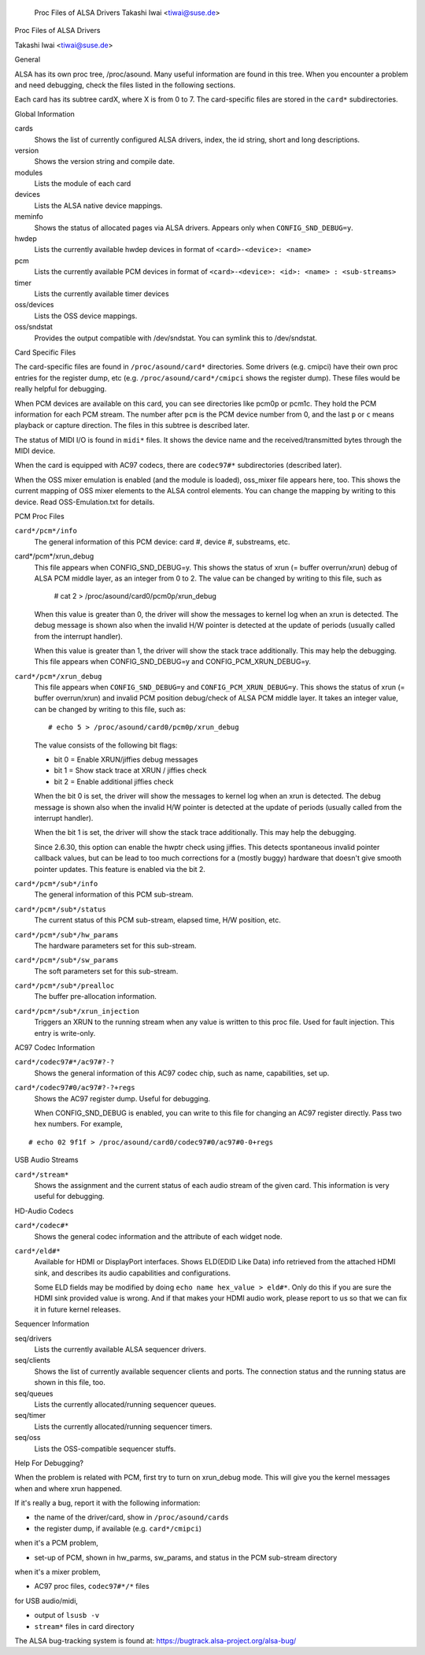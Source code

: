 		Proc Files of ALSA Drivers
		Takashi Iwai <tiwai@suse.de>
Proc Files of ALSA Drivers

Takashi Iwai <tiwai@suse.de>

General

ALSA has its own proc tree, /proc/asound.  Many useful information are
found in this tree.  When you encounter a problem and need debugging,
check the files listed in the following sections.

Each card has its subtree cardX, where X is from 0 to 7. The
card-specific files are stored in the ``card*`` subdirectories.


Global Information

cards
	Shows the list of currently configured ALSA drivers,
	index, the id string, short and long descriptions.

version
	Shows the version string and compile date.

modules
	Lists the module of each card

devices
	Lists the ALSA native device mappings.

meminfo
	Shows the status of allocated pages via ALSA drivers.
	Appears only when ``CONFIG_SND_DEBUG=y``.

hwdep
	Lists the currently available hwdep devices in format of
	``<card>-<device>: <name>``

pcm
	Lists the currently available PCM devices in format of
	``<card>-<device>: <id>: <name> : <sub-streams>``

timer
	Lists the currently available timer devices


oss/devices
	Lists the OSS device mappings.

oss/sndstat
	Provides the output compatible with /dev/sndstat.
	You can symlink this to /dev/sndstat.


Card Specific Files

The card-specific files are found in ``/proc/asound/card*`` directories.
Some drivers (e.g. cmipci) have their own proc entries for the
register dump, etc (e.g. ``/proc/asound/card*/cmipci`` shows the register
dump).  These files would be really helpful for debugging.

When PCM devices are available on this card, you can see directories
like pcm0p or pcm1c.  They hold the PCM information for each PCM
stream.  The number after ``pcm`` is the PCM device number from 0, and
the last ``p`` or ``c`` means playback or capture direction.  The files in
this subtree is described later.

The status of MIDI I/O is found in ``midi*`` files.  It shows the device
name and the received/transmitted bytes through the MIDI device.

When the card is equipped with AC97 codecs, there are ``codec97#*``
subdirectories (described later).

When the OSS mixer emulation is enabled (and the module is loaded),
oss_mixer file appears here, too.  This shows the current mapping of
OSS mixer elements to the ALSA control elements.  You can change the
mapping by writing to this device.  Read OSS-Emulation.txt for
details.


PCM Proc Files

``card*/pcm*/info``
	The general information of this PCM device: card #, device #,
	substreams, etc.

card*/pcm*/xrun_debug
	This file appears when CONFIG_SND_DEBUG=y.
	This shows the status of xrun (= buffer overrun/xrun) debug of
	ALSA PCM middle layer, as an integer from 0 to 2.  The value
	can be changed by writing to this file, such as

		 # cat 2 > /proc/asound/card0/pcm0p/xrun_debug

	When this value is greater than 0, the driver will show the
	messages to kernel log when an xrun is detected.  The debug
	message is shown also when the invalid H/W pointer is detected
	at the update of periods (usually called from the interrupt
	handler).

	When this value is greater than 1, the driver will show the
	stack trace additionally.  This may help the debugging.
	This file appears when CONFIG_SND_DEBUG=y and
	CONFIG_PCM_XRUN_DEBUG=y.
``card*/pcm*/xrun_debug``
	This file appears when ``CONFIG_SND_DEBUG=y`` and
	``CONFIG_PCM_XRUN_DEBUG=y``.
	This shows the status of xrun (= buffer overrun/xrun) and
	invalid PCM position debug/check of ALSA PCM middle layer.
	It takes an integer value, can be changed by writing to this
	file, such as::

		 # echo 5 > /proc/asound/card0/pcm0p/xrun_debug

	The value consists of the following bit flags:

	* bit 0 = Enable XRUN/jiffies debug messages
	* bit 1 = Show stack trace at XRUN / jiffies check
	* bit 2 = Enable additional jiffies check

	When the bit 0 is set, the driver will show the messages to
	kernel log when an xrun is detected.  The debug message is
	shown also when the invalid H/W pointer is detected at the
	update of periods (usually called from the interrupt
	handler).

	When the bit 1 is set, the driver will show the stack trace
	additionally.  This may help the debugging.

	Since 2.6.30, this option can enable the hwptr check using
	jiffies.  This detects spontaneous invalid pointer callback
	values, but can be lead to too much corrections for a (mostly
	buggy) hardware that doesn't give smooth pointer updates.
	This feature is enabled via the bit 2.

``card*/pcm*/sub*/info``
	The general information of this PCM sub-stream.

``card*/pcm*/sub*/status``
	The current status of this PCM sub-stream, elapsed time,
	H/W position, etc.

``card*/pcm*/sub*/hw_params``
	The hardware parameters set for this sub-stream.

``card*/pcm*/sub*/sw_params``
	The soft parameters set for this sub-stream.

``card*/pcm*/sub*/prealloc``
	The buffer pre-allocation information.

``card*/pcm*/sub*/xrun_injection``
	Triggers an XRUN to the running stream when any value is
	written to this proc file.  Used for fault injection.
	This entry is write-only.

AC97 Codec Information

``card*/codec97#*/ac97#?-?``
	Shows the general information of this AC97 codec chip, such as
	name, capabilities, set up.

``card*/codec97#0/ac97#?-?+regs``
	Shows the AC97 register dump.  Useful for debugging.

	When CONFIG_SND_DEBUG is enabled, you can write to this file for
	changing an AC97 register directly.  Pass two hex numbers.
	For example,

::

	# echo 02 9f1f > /proc/asound/card0/codec97#0/ac97#0-0+regs


USB Audio Streams

``card*/stream*``
	Shows the assignment and the current status of each audio stream
	of the given card.  This information is very useful for debugging.


HD-Audio Codecs

``card*/codec#*``
	Shows the general codec information and the attribute of each
	widget node.

``card*/eld#*``
	Available for HDMI or DisplayPort interfaces.
	Shows ELD(EDID Like Data) info retrieved from the attached HDMI sink,
	and describes its audio capabilities and configurations.

	Some ELD fields may be modified by doing ``echo name hex_value > eld#*``.
	Only do this if you are sure the HDMI sink provided value is wrong.
	And if that makes your HDMI audio work, please report to us so that we
	can fix it in future kernel releases.


Sequencer Information

seq/drivers
	Lists the currently available ALSA sequencer drivers.

seq/clients
	Shows the list of currently available sequencer clients and
	ports.  The connection status and the running status are shown
	in this file, too.

seq/queues
	Lists the currently allocated/running sequencer queues.

seq/timer
	Lists the currently allocated/running sequencer timers.

seq/oss
	Lists the OSS-compatible sequencer stuffs.


Help For Debugging?

When the problem is related with PCM, first try to turn on xrun_debug
mode.  This will give you the kernel messages when and where xrun
happened.

If it's really a bug, report it with the following information:

- the name of the driver/card, show in ``/proc/asound/cards``
- the register dump, if available (e.g. ``card*/cmipci``)

when it's a PCM problem,

- set-up of PCM, shown in hw_parms, sw_params, and status in the PCM
  sub-stream directory

when it's a mixer problem,

- AC97 proc files, ``codec97#*/*`` files

for USB audio/midi,

- output of ``lsusb -v``
- ``stream*`` files in card directory


The ALSA bug-tracking system is found at:
https://bugtrack.alsa-project.org/alsa-bug/
